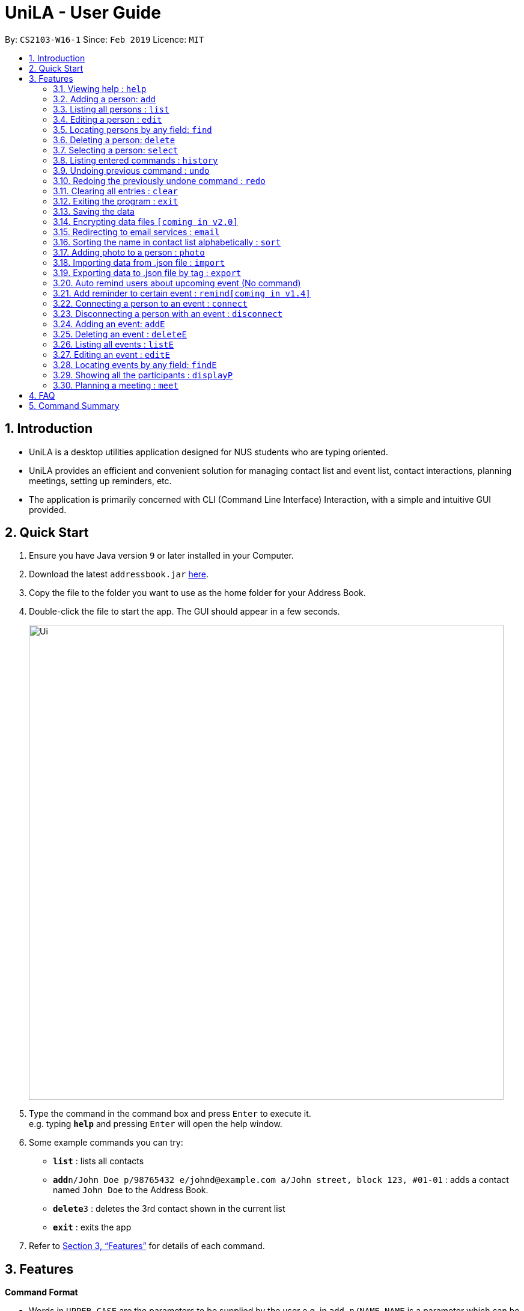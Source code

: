 = UniLA - User Guide
:site-section: UserGuide
:toc:
:toc-title:
:toc-placement: preamble
:sectnums:
:imagesDir: images
:stylesDir: stylesheets
:xrefstyle: full
:experimental:
ifdef::env-github[]
:tip-caption: :bulb:
:note-caption: :information_source:
endif::[]
:repoURL: https://github.com/cs2103-ay1819s2-w16-1/main

By: `CS2103-W16-1`      Since: `Feb 2019`      Licence: `MIT`

== Introduction

* UniLA is a desktop utilities application designed for	NUS students who are typing oriented.
* UniLA provides an efficient and convenient solution for managing contact list and event list, contact interactions, planning meetings, setting up reminders, etc.
* The application is primarily concerned with CLI (Command Line Interface) Interaction, with a simple and intuitive GUI provided.

== Quick Start

.  Ensure you have Java version `9` or later installed in your Computer.
.  Download the latest `addressbook.jar` link:{repoURL}/releases[here].
.  Copy the file to the folder you want to use as the home folder for your Address Book.
.  Double-click the file to start the app. The GUI should appear in a few seconds.
+
image::Ui.png[width="790"]
+
.  Type the command in the command box and press kbd:[Enter] to execute it. +
e.g. typing *`help`* and pressing kbd:[Enter] will open the help window.
.  Some example commands you can try:

* *`list`* : lists all contacts
* **`add`**`n/John Doe p/98765432 e/johnd@example.com a/John street, block 123, #01-01` : adds a contact named `John Doe` to the Address Book.
* **`delete`**`3` : deletes the 3rd contact shown in the current list
* *`exit`* : exits the app

.  Refer to <<Features>> for details of each command.

[[Features]]
== Features

====
*Command Format*

* Words in `UPPER_CASE` are the parameters to be supplied by the user e.g. in `add n/NAME`, `NAME` is a parameter which can be used as `add n/John Doe`.
* Items in square brackets are optional e.g `n/NAME [t/TAG]` can be used as `n/John Doe t/friend` or as `n/John Doe`.
* Items with `…`​ after them can be used multiple times including zero times e.g. `[t/TAG]...` can be used as `{nbsp}` (i.e. 0 times), `t/friend`, `t/friend t/family` etc.
* Parameters can be in any order e.g. if the command specifies `n/NAME p/PHONE_NUMBER`, `p/PHONE_NUMBER n/NAME` is also acceptable.
====

=== Viewing help : `help`

Format: `help`

=== Adding a person: `add`

Adds a person to the address book +
Format: `add n/NAME p/PHONE_NUMBER e/EMAIL a/ADDRESS [t/TAG]...`

[TIP]
A person can have any number of tags (including 0)

Examples:

* `add n/John Doe p/98765432 e/johnd@example.com a/John street, block 123, #01-01`
* `add n/Betsy Crowe t/friend e/betsycrowe@example.com a/Newgate Prison p/1234567 t/criminal`

=== Listing all persons : `list`

Shows a list of all persons in the address book. +
Format: `list`

=== Editing a person : `edit`

Edits an existing person in the address book. +
Format: `edit INDEX [n/NAME] [p/PHONE] [e/EMAIL] [a/ADDRESS] [t/TAG]...`

****
* Edits the person at the specified `INDEX`. The index refers to the index number shown in the displayed person list. The index *must be a positive integer* 1, 2, 3, ...
* At least one of the optional fields must be provided.
* Existing values will be updated to the input values.
* When editing tags, the existing tags of the person will be removed i.e adding of tags is not cumulative.
* You can remove all the person's tags by typing `t/` without specifying any tags after it.
****

Examples:

* `edit 1 p/91234567 e/johndoe@example.com` +
Edits the phone number and email address of the 1st person to be `91234567` and `johndoe@example.com` respectively.
* `edit 2 n/Betsy Crower t/` +
Edits the name of the 2nd person to be `Betsy Crower` and clears all existing tags.

// tag::upgradefindcommand-yinya998[]
=== Locating persons by any field: `find`

Finds persons whose fields contain any of the given keywords. +
User can search with or without prefix.
When search without prefix, any person whose fields contain any keywords will be returned.
When search with prefix, person who contains all keywords in his or her corresponding fields will be returned.

Format1: `find KEYWORD [MORE_KEYWORDS]`

Format2: `find prefix/KEYWORD, [MORE KEYWORDS]`

****
* The search is case insensitive. e.g `hans` will match `Hans`.
* The order of the keywords does not matter. e.g. `Hans Bo` will match `Bo Hans`.
* If there is no prefix, all fields will be searched.
****


These are 3 search pattern that user can search with `find` command: +

1. Exact keyword match - Matches the input keyword with exact keywords found in the fields of persons. +

2. Fuzzy keyword match - Matches the input keyword to fields of persons with a similarity comparison. Levenshtein distance is used to calculate the edit distance between two strings. Subsequently, similarity is calculated by *s = 1 - Levenshtein_Distance/Max_Length_Of_Two_String*. The similarity threshold is set to 0.7. If a person's fields contain keyword which have more than 0.7 similarity comparing to the input keywords, he or she will be returned as fuzzy search result. +

3. Wildcard keyword match – Matches your search keyword with wildcard character '*'. * represents any number of characters.

**Search results are displayed in the following format: +
n persons listed: +
 Exact Search: +
 [NAME]… +
 Fuzzy Search: +
 [NAME]… +
 Wildcard Search: +
 [NAME]… +

[TIP]
 There are three part of executing 'find' command. First The input keywords are searched with exact string match. If it is not matched, then they are processed by fuzzy search. If fuzzy search still not matches, they will be searched by wildcard match.
 Any results displayed in the previous searching stage will not be shown in the next searching stage. +
 For example, if person Alice is found in exact string match, she will be displayed in exact search result list and will not be displayed in fuzzy search result. This is to avoid message duplication.

Examples:

* `find victoria` +
In exact search: Returns any person whose fields contain keyword `victoria` in exact search. For example, person whose name is Victoria or person who live in Victoria Street. +
In fuzzy search: Returns any person whose fields have keywords similar to `victoria`. For example, person whose tags contain keyword Victory. +

* `find Serangon firends` +
In exact search: Returns any person whose fields contain keywords `Serangon` **or** `friends`  +
In fuzzy search: Returns any person whose fields have keywords similar to `Serangon` **or** `friends` +

* `find t/owemoney friends` +
In exact search: Returns any person whose tags contain keywords `owemoney` **or** `friends` +
In fuzzy search: Returns any person whose tags have keywords similar to to `owemoney` **or** `friends` +

* `find *@gmail.com` +
In exact search: Returns any person whose fields contain keywords `*@gmail.com` +
In fuzzy search: Returns any person whose fields have keywords similar to `*@gmail.com` +
In wildcard search: Returns any person whose fields have keywords that match regex `*@gmail.com` +

[NOTE]
Different search patterns optimize the 'find' command for different kind of user. They help with user who cannot remember the exact spelling or who are prone to typos.

// end::upgradefindcommand-yinya998[]

=== Deleting a person: `delete`

Deletes the specified person from the address book. +
Format: `delete INDEX`

****
* Deletes the person at the specified `INDEX`.
* The index refers to the index number shown in the displayed person list.
* The index *must be a positive integer* 1, 2, 3, ...
****

Examples:

* `list` +
`delete 2` +
Deletes the 2nd person in the address book.
* `find Betsy` +
`delete 1` +
Deletes the 1st person in the results of the `find` command.

=== Selecting a person: `select`

Selects the person identified by the index number used in the displayed person list. +
Format: `select INDEX`

****
* Selects the person and loads the Google search page the person at the specified `INDEX`.
* The index refers to the index number shown in the displayed person list.
* The index *must be a positive integer* `1, 2, 3, ...`
****

Examples:

* `list` +
`select 2` +
Selects the 2nd person in the address book.
* `find Betsy` +
`select 1` +
Selects the 1st person in the results of the `find` command.

=== Listing entered commands : `history`

Lists all the commands that you have entered in reverse chronological order. +
Format: `history`

[NOTE]
====
Pressing the kbd:[&uarr;] and kbd:[&darr;] arrows will display the previous and next input respectively in the command box.
====

// tag::undoredo[]
=== Undoing previous command : `undo`

Restores the address book to the state before the previous _undoable_ command was executed. +
Format: `undo`

[NOTE]
====
Undoable commands: those commands that modify the address book's content (`add`, `delete`, `edit` and `clear`).
====

Examples:

* `delete 1` +
`list` +
`undo` (reverses the `delete 1` command) +

* `select 1` +
`list` +
`undo` +
The `undo` command fails as there are no undoable commands executed previously.

* `delete 1` +
`clear` +
`undo` (reverses the `clear` command) +
`undo` (reverses the `delete 1` command) +

=== Redoing the previously undone command : `redo`

Reverses the most recent `undo` command. +
Format: `redo`

Examples:

* `delete 1` +
`undo` (reverses the `delete 1` command) +
`redo` (reapplies the `delete 1` command) +

* `delete 1` +
`redo` +
The `redo` command fails as there are no `undo` commands executed previously.

* `delete 1` +
`clear` +
`undo` (reverses the `clear` command) +
`undo` (reverses the `delete 1` command) +
`redo` (reapplies the `delete 1` command) +
`redo` (reapplies the `clear` command) +
// end::undoredo[]

=== Clearing all entries : `clear`

Clears all entries from the address book. +
Format: `clear`

=== Exiting the program : `exit`

Exits the program. +
Format: `exit`

=== Saving the data

Address book data are saved in the hard disk automatically after any command that changes the data. +
There is no need to save manually.

// tag::dataencryption[]
=== Encrypting data files `[coming in v2.0]`

_{explain how the user can enable/disable data encryption}_
// end::dataencryption[]

=== Redirecting to email services : `email`

Redirect user to external email service on browser to email a specific email address

Format: `email INDEX` `[coming in v2.0]`

=== Sorting the name in contact list alphabetically : `sort`

Sort the name in contact list in alphabetical order

Format: `sort`

// tag::upgradefindcommand-yinya998[]
=== Adding photo to a person : `photo`

Adds photo to a person in the contact list (identified by the index number used in the last listing). +
Format1: `photo INDEX IMAGE_PATH`+

Clear photo to a person in the contact list by sub-command `clear`. Photo of the person will be set to the default photo.
Format1: `photo INDEX clear`+

****
* The index refers to the index number shown in the most recent listing.
* The index *must be a positive integer* 1, 2, 3, ...
* The given path must be a valid image path.
* The path should be absolute path.
****

Examples:

* `list` +
`photo 3 /users/alice/desktop/photo.png` (in mac) +
`photo 3 C:\Users\william\Desktop\photo.jpg` (in windows) +
Adds photo to the 3rd person in the address book. +
`photo 3 clear` (in mac) +
Clear photo to the 3rd person in the address book. Photo is set to the default photo.


// end::upgradefindcommand-yinya998[]

// tag::importexport[]
=== Importing data from .json file : `import`

Imports the data from an external .json file to the address book. The file may contains data about Contacts, or Events.  +
Format: `import FILEPATH`

****
* Imports data from the location specified by `FILEPATH`.
* `FILEPATH` must end with an extension of `.json`.
* The file name in `FILEPATH` should be valid.
* The path specified by FILTPATH is a subdirectory of addressbook-level4 directory
* Repeated data that already exists in address book will not be imported.
* Data in the .json file must be in the identifiable format.
****

Examples:

`import data/contacts.json`

=== Exporting data to .json file by tag : `export`

Exports the data to an external .json file from the address book. The file will contain all the data in the application including Contacts and Events. +
Format: `export n/FILENAME p/FILEPATH [t/TAG]`

****
* Exports data to a file whose name is specified by FILENAME and location is specified by `FILEPATH`.
* Contacts whose tags include 'TAG' will be exported.
* If `TAG` is omitted. all contacts will be exported.
* `FILEPATH` should be valid.
****

Examples:

`export n/mycontacts p/data t/friends`
// end::importexport[]

=== Auto remind users about upcoming event (No command)

Reminds users by automatically sending a pop message inside APP before 2 minutes of events beginning time
The reminder will disappear after showing up for three minutes
One reminder will be automatically added when user use `addE` command

===  Add reminder to certain event : `remind[coming in v1.4]`
Format: `remind EVENT_LIST_INDEX t/INTERVAL u/UNIT`
the event with EVENT_LIST_INDEX will be reminded before INTERVAL UNIT earlier than event beginning time

****
* In UniLA,remind function is already set up by default. Every event will be reminded 2 hours before event.
* `EVENT_LIST_INDEX` refers to index number shown in the displayed Event List
* `EVENT_LIST_INDEX` must be a positive integer 1,2,3,4,...
* `INTERVAL` refers to how long would user prefer to have the remind before the event beginning.
* `INTERVAL` and `REMINDTIME_AFTER` must be a positive number 1,2,...,15,16,...,60,...
* `UNIT` refers to the `INTERVAL` unit.
* `UNIT` needs to be MIN, DAY, MONTH, YEAR.
****

Examples:

* `remind t/3 u/MIN`

// tag::eventcomponet-jwl1997[]

=== Connecting a person to an event : `connect`

Connects one contact from Contact List to Event List by contact index and event index +
Format: `connect ci/CONTACT_LIST_INDEX ei/EVENT_LIST_INDEX`

****
* `CONTACT_LIST_INDEX` refers to the index number shown in the displayed Contact List.
* `EVENT_LIST_INDEX` refers to the index number shown in the displayed Event List.
* Two index must be a positive integer 1,2,3,4,...
****

Examples:

* `list` +
Find the participant index from Contact List. +
`listE` +
Find the event index from Event List. +
`connect ci/1 ei/2` +
Add the 1st person from Contact List into the 2nd event in the Event List.

=== Disconnecting a person with an event : `disconnect`

Disconnects one contact from Contact List to Event List by contact index and event index +
Format: `disconnect ci/CONTACT_LIST_INDEX ei/EVENT_LIST_INDEX`

****
* `CONTACT_LIST_INDEX` refers to the index number shown in the displayed Contact List.
* `EVENT_LIST_INDEX` refers to the index number shown in the displayed Event List.
* Two index must be a positive integer 1,2,3,4,...
****

Examples:

* `list` +
Find the participant index from Contact List. +
`listE` +
Find the event index from Event List. +
`disconnect ci/1 ei/2` +
Disconnect the 1st person from Contact List with 2nd event in the Event List.

=== Adding an event: `addE`

Adds an event to event list+
Format: `addE n/NAME d/DESCRIPTION v/VENUE s/STARTING_TIME e/ENDING_TIME l/LABEL`


Examples:

* `addE n/career talk d/Google company info session v/com1 level2 s/2019-01-31 14:00:00 e/2019-01-31 14:00:00 l/important`
* `addE n/CS2103 project meeting d/quick meeting v/central library s/2019-12-31 16:00:00 e/2019-12-31 16:00:00 l/urgent`

=== Deleting an event : `deleteE`

Deletes the specified event from the event list. +
Format: `deleteE INDEX`

****
* Deletes the event at the specified `INDEX`.
* The index refers to the index number shown in the displayed event list.
* The index *must be a positive integer* 1, 2, 3, ...
****

Examples:

* `listE` +
`deleteE 2` +
Deletes the 2nd event in the event list.

=== Listing all events : `listE`

Shows a list of all events in the event list. +
Format: `listE`

=== Editing an event : `editE`

Edits an existing event in the address book. +
Format: `editE INDEX [n/NAME] [d/DESCRIPTION] [v/VENUE] [s/STARTING_TIME] [e/ENDING_TIME] [l/LABEL]`

****
* Edits the event at the specified `INDEX`. The index refers to the index number shown in the displayed event list. The index *must be a positive integer* 1, 2, 3, ...
* At least one of the optional fields must be provided.
* Existing values will be updated to the input values.
****

Examples:

* `editE 1 d/short meeting l/top priority` +
Edits the description and label of the 1st event to be `short meeting` and `top priority` respectively.
* `editE 2 v/com2 level4` +
Edits the venue of the 2nd event to be `com2 level4`.

// end::eventcomponet-jwl1997[]

// tag::findEcommand-yinya998[]
=== Locating events by any field: `findE`

There are three search pattern for `findE` command.

* * 1. Finds events whose fields contain any of the given keywords. +
User can search with or without prefix.
When search without prefix, any events whose fields contain any keywords will be returned.
When search with prefix, event which contains all keywords in the corresponding fields will be returned.


Format1: `findE KEYWORD [MORE_KEYWORDS]` +
Format2: `findE [n/NAME] [d/DESCRIPTION] [v/VENUE] [s/STARTING_TIME] [e/ENDING_TIME] [l/LABEL]`

****
* The search is case insensitive. e.g `talk` will match `Talk`
* The order of the keywords does not matter. e.g. `cs meeting` will match `meeting cs`
* Only full words will be matched e.g. `talk` will not match `talks`
* If there is no prefix, all fields will be searched
* Events matching at least one keyword will be returned (i.e. `OR` search). e.g. `talk` will return `google talk`, `career talk`
****

Examples:

* `findE meeting` +
Returns any events having fields contain keywords `meeting`
* `findE pgp library` +
Returns any events having fields contain keywords `pgp` or `library`
* `findE l/important` +
Returns any event having label contains keyword `important`
* `findE n/talk d/group` +
Returns the event whose name contains keyword `talk` AND whose description contains keyword `group`


There are two sub command of `findE` command which is `findE time/` and `findE duration/`:
* * 2. `findE time/` finds events whose start date before, equal or after the searching date. Alternatively user can user yst, today, tmr to search for events in yesterday, today and tomorrow

Format3: `findE time/operatorDATE`
Format4: `findE time/alias(ytd, today or tmr)`

****
* operator should be of type ‘<‘, ‘=‘ or ‘>’
* DATE should be a valid date
* DATE should in format “YYYY-MM-DD”
* operator and DATE should have no white space in between
****

Examples:

* `findE time/tmr` +
Returns all the events start in tomorrow
* `findE time/<2019-04-30` +
Returns all the events before 2019,4,30
* `findE time/=2019–04-01` +
Returns all the events happens on 2019,4,1


* * 3. `findE duration/` finds events whose duration is smaller, equal to or larger than the searching period

Format4: `findE duration/operatorHOURS`

****
* operator should be of type ‘<‘, ‘=‘ or ‘>’
* HOURS is an integer represents the hours of the duration
* HOURS should be an positive integer within range [1,24]
* operator and HOURS should have no white space in between
****

Examples:

* `findE duration/<2` +
Returns all the events which is shorter than 2 hours
* `findE uration/>4` +
Returns all the events which is longer than 4 hours

// end::findEcommand-yinya998[]

=== Showing all the participants : `displayP`

Show all participants in specific event
Format: `displayP INDEX`

****
* Index must be positive integers 1,2,3….
****

Examples:

* `listE` +
List all events in index order, find the event index. +
`displayP 23` +
Return all participants names in 23rd event.

// tag::meet[]

=== Planning a meeting : `meet`

Creates a meeting event among certain people.
Format: `meet INDEX`

****
* INDEX *must be positive integers* 1,2,3...
* INDEX may take on multiple indices.
****

Examples:

* `list` +
List all contacts in index order, find the contact index. +
`meet 1 5 8` +
Create a suitable meeting timeslot and venue among the first, fifth and eighth person.

// end::meet[]

== FAQ

*Q*: How do I transfer my data to another Computer? +
*A*: Install the app in the other computer and overwrite the empty data file it creates with the file that contains the data of your previous Address Book folder.

== Command Summary

* *Add* `add n/NAME p/PHONE_NUMBER e/EMAIL a/ADDRESS [t/TAG]...` +
e.g. `add n/James Ho p/22224444 e/jamesho@example.com a/123, Clementi Rd, 1234665 t/friend t/colleague`
* *Clear* : `clear`
* *Delete* : `delete INDEX` +
e.g. `delete 3`
* *Edit* : `edit INDEX [n/NAME] [p/PHONE_NUMBER] [e/EMAIL] [a/ADDRESS] [t/TAG]...` +
e.g. `edit 2 n/James Lee e/jameslee@example.com`
* *Find* : `find KEYWORD [MORE_KEYWORDS]` +
e.g. `find James Jake`
* *List* : `list`
* *Help* : `help`
* *Select* : `select INDEX` +
e.g.`select 2`
* *History* : `history`
* *Undo* : `undo`
* *Redo* : `redo`
* *Remind* : `remind`
* *Repeat* : `repeat`
// tag::commandsummary-jwl1997[]
* *AddE* `addE n/NAME d/DESCRIPTION v/VENUE s/STARTING_TIME e/ENDING_TIME l/LABEL` +
e.g. `addE n/career talk d/Google company info session v/com1 level2 s/2019-01-31 14:00:00 e/2019-01-31 14:00:00 l/important`
* *DeleteE* : `delete INDEX` +
e.g. `deleteE 3`
* *EditE* : `editE INDEX [n/NAME] [d/DESCRIPTION] [v/VENUE] [s/STARTING_TIME] [e/ENDING_TIME] [l/LABEL]` +
e.g. `editE 1 d/short meeting l/top priority`
* *FindE* : `findE KEYWORD [MORE_KEYWORDS]` +
or 'findE [n/NAME] [d/DESCRIPTION] [v/VENUE] [s/STARTING_TIME] [e/ENDING_TIME] [l/LABEL] +
or `findE time/operatorDATE` +
or `findE time/alias(ytd, today or tmr)` +
or `findE duration/operatorHOURS` +
e.g. `findE talk` +
e.g. `findE s/2019-04-07 10:00:00` +
e.g. `findE time/<2019-04-09` +
e.g. `findE duration/<3`
* *ListE* : `listE`
* *Connect* : `connect ci/CONTACT_LIST_INDEX ei/EVENT_LIST_INDEX`
* *Disconnect* : `disconnect ci/CONTACT_LIST_INDEX ei/EVENT_LIST_INDEX`
/ end::commandsummary-jwl1997[]
 *Meet* : `meet INDEX [MORE INDICES]`


